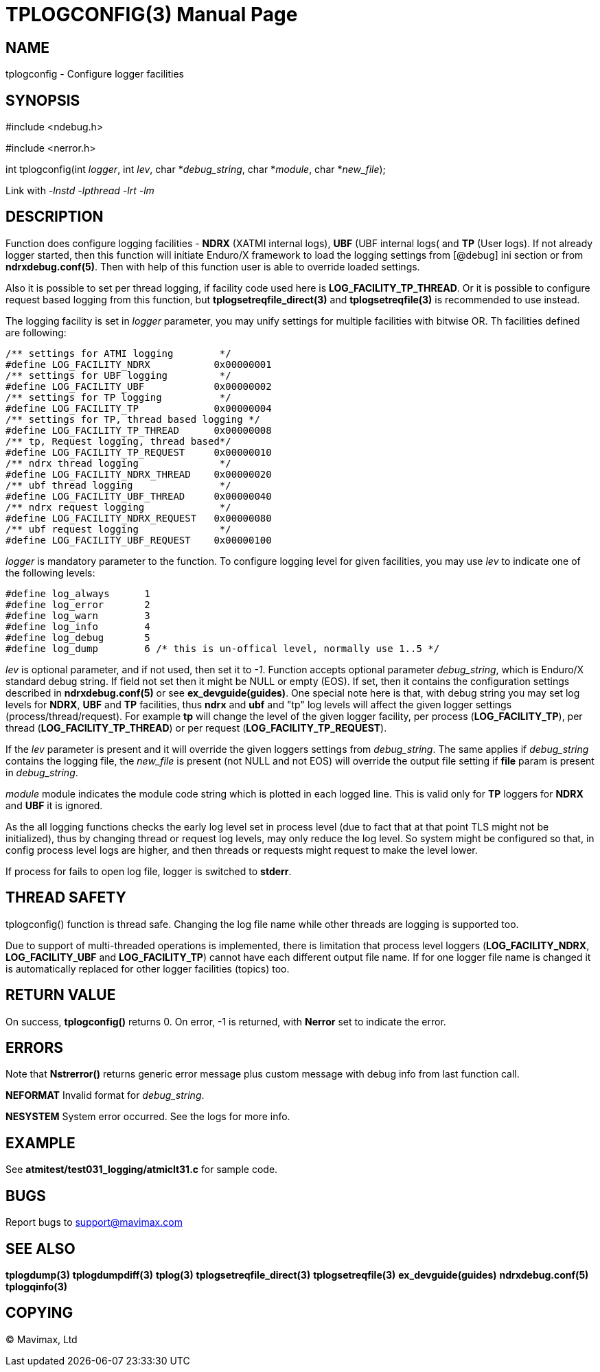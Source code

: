 TPLOGCONFIG(3)
==============
:doctype: manpage


NAME
----
tplogconfig - Configure logger facilities


SYNOPSIS
--------
#include <ndebug.h>

#include <nerror.h>

int tplogconfig(int 'logger', int 'lev', char *'debug_string', char *'module', char *'new_file');


Link with '-lnstd -lpthread -lrt -lm'

DESCRIPTION
-----------
Function does configure logging facilities - *NDRX* (XATMI internal logs), 
*UBF* (UBF internal logs( and *TP* (User logs). 
If not already logger started, then this function will initiate Enduro/X 
framework to  load the logging settings from [@debug] ini section or from 
*ndrxdebug.conf(5)*. Then with help of this function user is able to 
override loaded settings.

Also it is possible to set per thread logging, if facility code used here is 
*LOG_FACILITY_TP_THREAD*. Or it is possible to configure request based logging 
from this function, but *tplogsetreqfile_direct(3)* and *tplogsetreqfile(3)* is
recommended to use instead.

The logging facility is set in 'logger' parameter, you may unify settings 
for multiple facilities with bitwise OR. Th facilities defined are following:

-------------------------------------------------------------------------------

/** settings for ATMI logging        */
#define LOG_FACILITY_NDRX           0x00000001
/** settings for UBF logging         */
#define LOG_FACILITY_UBF            0x00000002
/** settings for TP logging          */
#define LOG_FACILITY_TP             0x00000004
/** settings for TP, thread based logging */
#define LOG_FACILITY_TP_THREAD      0x00000008
/** tp, Request logging, thread based*/
#define LOG_FACILITY_TP_REQUEST     0x00000010
/** ndrx thread logging              */
#define LOG_FACILITY_NDRX_THREAD    0x00000020
/** ubf thread logging               */
#define LOG_FACILITY_UBF_THREAD     0x00000040
/** ndrx request logging             */
#define LOG_FACILITY_NDRX_REQUEST   0x00000080
/** ubf request logging              */
#define LOG_FACILITY_UBF_REQUEST    0x00000100

-------------------------------------------------------------------------------

'logger' is mandatory parameter to the function. To configure logging level 
for given facilities, you may use 'lev' to indicate one of the
following levels:

-------------------------------------------------------------------------------
#define log_always      1 
#define log_error       2
#define log_warn        3
#define log_info        4
#define log_debug       5
#define log_dump        6 /* this is un-offical level, normally use 1..5 */
-------------------------------------------------------------------------------

'lev' is optional parameter, and if not used, then set it to  '-1'. Function 
accepts optional parameter 'debug_string', which  is Enduro/X standard debug 
string. If field not set then it might be NULL or empty (EOS). If set, then it
contains the configuration settings described in *ndrxdebug.conf(5)* or 
see *ex_devguide(guides)*. One special note here is that, with debug string 
you may set log levels for *NDRX*, *UBF* and *TP* facilities, thus *ndrx* and 
*ubf* and "tp" log levels will affect the given logger settings (process/thread/request).
For example *tp* will change the level of the given logger facility, per process 
(*LOG_FACILITY_TP*), per thread  (*LOG_FACILITY_TP_THREAD*) or 
per request (*LOG_FACILITY_TP_REQUEST*).

If the 'lev' parameter is present and it will override the given loggers 
settings from 'debug_string'. The same applies if 'debug_string'
contains the logging file, the 'new_file' is present (not NULL and not EOS) 
will override the output file setting if *file* param is
present in 'debug_string'.

'module' module indicates the module code string which is plotted in each 
logged line. This is valid only for *TP* loggers for
*NDRX* and *UBF* it is ignored.

As the all logging functions checks the early log level set in process level
(due to fact that at that point TLS might not be initialized), thus by changing
thread or request log levels, may only reduce the log level.
So system might be configured so that, in config process level logs are higher,
and then threads or requests might request to make the level lower.

If process for fails to open log file, logger is switched to *stderr*.

THREAD SAFETY
-------------
tplogconfig() function is thread safe. Changing the log file name while other
threads are logging is supported too.

Due to support of multi-threaded operations is implemented, there is limitation
that process level loggers (*LOG_FACILITY_NDRX*, *LOG_FACILITY_UBF* and *LOG_FACILITY_TP*)
cannot have each different output file name. If for one logger file name is changed
it is automatically replaced for other logger facilities (topics) too.

RETURN VALUE
------------
On success, *tplogconfig()* returns 0. On error, -1 is returned, with 
*Nerror* set to indicate the error.

ERRORS
------
Note that *Nstrerror()* returns generic error message plus custom message 
with debug info from last function call.

*NEFORMAT* Invalid format for 'debug_string'.

*NESYSTEM* System error occurred. See the logs for more info.


EXAMPLE
-------
See *atmitest/test031_logging/atmiclt31.c* for sample code.

BUGS
----
Report bugs to support@mavimax.com

SEE ALSO
--------
*tplogdump(3)* *tplogdumpdiff(3)* *tplog(3)* *tplogsetreqfile_direct(3)* 
*tplogsetreqfile(3)* *ex_devguide(guides)* *ndrxdebug.conf(5)* *tplogqinfo(3)*

COPYING
-------
(C) Mavimax, Ltd

